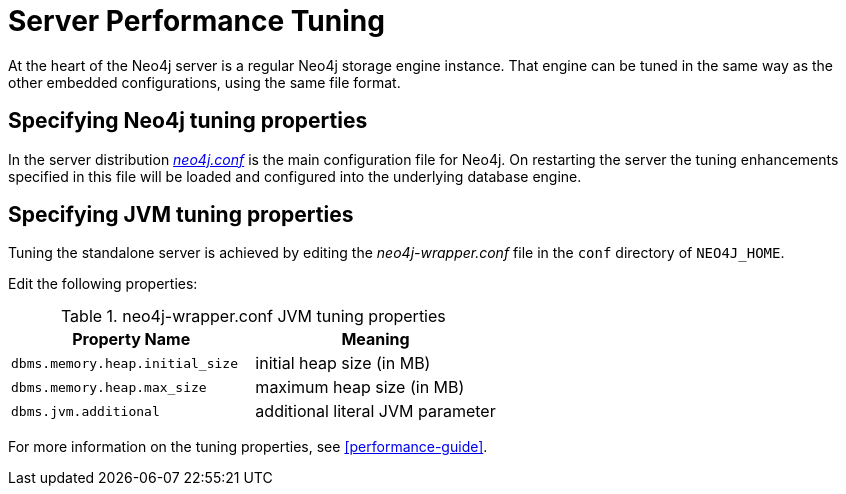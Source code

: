 [[server-performance]]
Server Performance Tuning
=========================

At the heart of the Neo4j server is a regular Neo4j storage engine instance.
That engine can be tuned in the same way as the other embedded configurations, using the same file format.

Specifying Neo4j tuning properties
----------------------------------

In the server distribution <<file-locations, _neo4j.conf_>> is the main configuration file for Neo4j.
On restarting the server the tuning enhancements specified in this file will be loaded and configured into the underlying database engine.

Specifying JVM tuning properties
--------------------------------

Tuning the standalone server is achieved by editing the _neo4j-wrapper.conf_ file in the +conf+ directory of +NEO4J_HOME+.

Edit the following properties:

.neo4j-wrapper.conf JVM tuning properties
[options="header", cols="<m,<"]
|====================
| Property Name                 | Meaning
| dbms.memory.heap.initial_size | initial heap size (in MB)
| dbms.memory.heap.max_size     | maximum heap size (in MB)
| dbms.jvm.additional           | additional literal JVM parameter
|====================

For more information on the tuning properties, see <<performance-guide>>.

